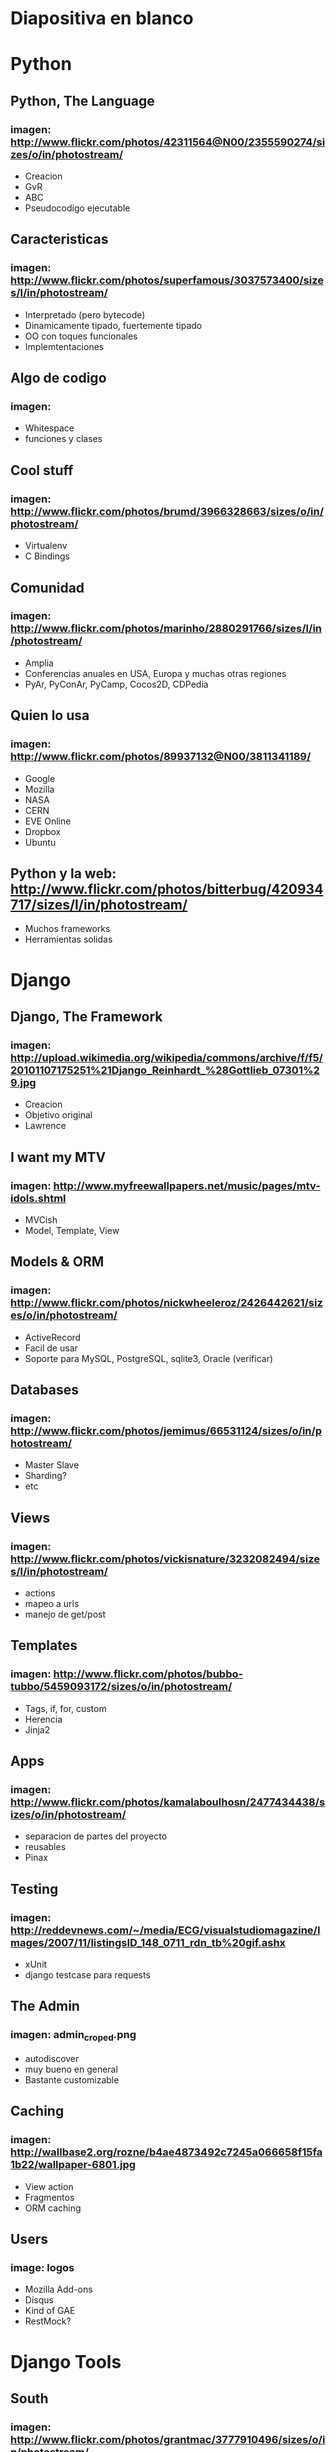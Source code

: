 * Diapositiva en blanco

* Python
** Python, The Language
*** imagen: http://www.flickr.com/photos/42311564@N00/2355590274/sizes/o/in/photostream/
   - Creacion
   - GvR
   - ABC
   - Pseudocodigo ejecutable
** Caracteristicas
*** imagen: http://www.flickr.com/photos/superfamous/3037573400/sizes/l/in/photostream/
   - Interpretado (pero bytecode)
   - Dinamicamente tipado, fuertemente tipado
   - OO con toques funcionales
   - Implemtentaciones
** Algo de codigo
*** imagen: 
   - Whitespace
   - funciones y clases
** Cool stuff
*** imagen: http://www.flickr.com/photos/brumd/3966328663/sizes/o/in/photostream/
   - Virtualenv
   - C Bindings
** Comunidad
*** imagen: http://www.flickr.com/photos/marinho/2880291766/sizes/l/in/photostream/
   - Amplia
   - Conferencias anuales en USA, Europa y muchas otras regiones
   - PyAr, PyConAr, PyCamp, Cocos2D, CDPedia
** Quien lo usa
*** imagen: http://www.flickr.com/photos/89937132@N00/3811341189/
   - Google
   - Mozilla
   - NASA
   - CERN
   - EVE Online
   - Dropbox
   - Ubuntu
** Python y la web: http://www.flickr.com/photos/bitterbug/420934717/sizes/l/in/photostream/
   - Muchos frameworks
   - Herramientas solidas
* Django
** Django, The Framework
*** imagen: http://upload.wikimedia.org/wikipedia/commons/archive/f/f5/20101107175251%21Django_Reinhardt_%28Gottlieb_07301%29.jpg
   - Creacion
   - Objetivo original
   - Lawrence
** I want my MTV
*** imagen: http://www.myfreewallpapers.net/music/pages/mtv-idols.shtml
   - MVCish
   - Model, Template, View
** Models & ORM
*** imagen: http://www.flickr.com/photos/nickwheeleroz/2426442621/sizes/o/in/photostream/
   - ActiveRecord
   - Facil de usar
   - Soporte para MySQL, PostgreSQL, sqlite3, Oracle (verificar)
** Databases
*** imagen: http://www.flickr.com/photos/jemimus/66531124/sizes/o/in/photostream/
   - Master Slave
   - Sharding?
   - etc
** Views
*** imagen: http://www.flickr.com/photos/vickisnature/3232082494/sizes/l/in/photostream/
   - actions
   - mapeo a urls
   - manejo de get/post
** Templates
*** imagen: http://www.flickr.com/photos/bubbo-tubbo/5459093172/sizes/o/in/photostream/
   - Tags, if, for, custom
   - Herencia
   - Jinja2
** Apps
*** imagen: http://www.flickr.com/photos/kamalaboulhosn/2477434438/sizes/o/in/photostream/
    - separacion de partes del proyecto
    - reusables
    - Pinax
** Testing
*** imagen: http://reddevnews.com/~/media/ECG/visualstudiomagazine/Images/2007/11/listingsID_148_0711_rdn_tb%20gif.ashx
   - xUnit
   - django testcase para requests
** The Admin
*** imagen: admin_croped.png
   - autodiscover
   - muy bueno en general
   - Bastante customizable
** Caching
*** imagen: http://wallbase2.org/rozne/b4ae4873492c7245a066658f15fa1b22/wallpaper-6801.jpg
   - View action
   - Fragmentos
   - ORM caching
** Users
*** image: logos
   - Mozilla Add-ons
   - Disqus
   - Kind of GAE
   - RestMock?
* Django Tools
** South
*** imagen: http://www.flickr.com/photos/grantmac/3777910496/sizes/o/in/photostream/
    - mostrar comandos?
** Tastypie
*** imagen: http://www.flickr.com/photos/cameronnordholm/1867004898/sizes/l/in/photostream/
    - rest all verbs
    - authentication
    - authorization
    - relations
** django-debug-toolbar
*** imagen: http://www.flickr.com/photos/_imax/3194682681/sizes/o/in/photostream/
    - mostrar screenshots
** Sentry
*** imagen: http://www.flickr.com/photos/justaslice/1225410497/sizes/o/in/photostream/

* Example
